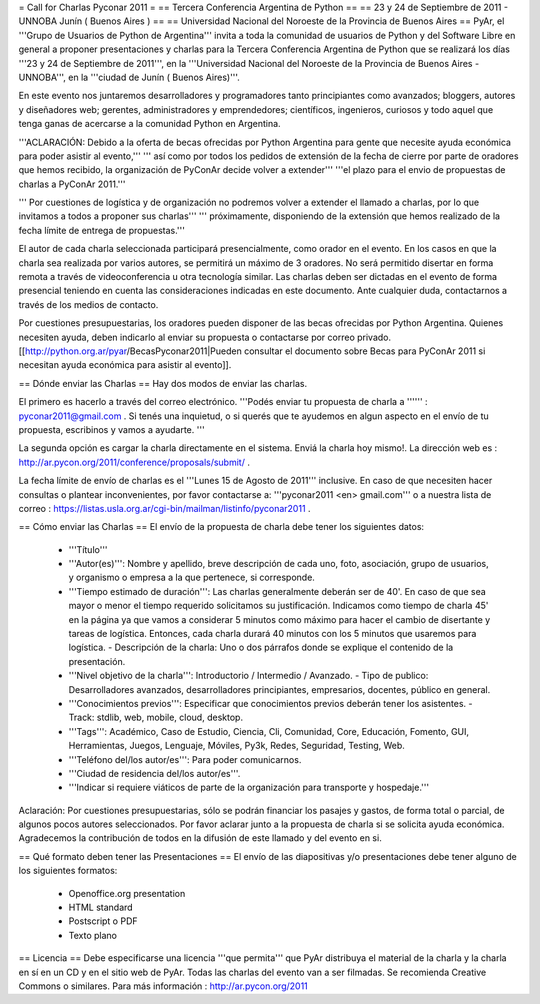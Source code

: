 = Call for Charlas Pyconar 2011 =
== Tercera Conferencia Argentina de Python ==
== 23 y 24 de Septiembre de 2011 -  UNNOBA Junín ( Buenos Aires ) ==
== Universidad Nacional del Noroeste de la Provincia de Buenos Aires ==
PyAr, el '''Grupo de Usuarios de Python de Argentina''' invita a toda la comunidad de usuarios de Python y del Software Libre en general a proponer presentaciones y charlas para la Tercera Conferencia Argentina de Python que se realizará los días '''23 y 24 de Septiembre de 2011''', en la '''Universidad Nacional del Noroeste de la Provincia de Buenos Aires - UNNOBA''', en la '''ciudad de Junín ( Buenos Aires)'''.

En este evento nos juntaremos desarrolladores y programadores tanto principiantes como avanzados; bloggers, autores y diseñadores web; gerentes, administradores y emprendedores; científicos, ingenieros, curiosos y todo aquel que tenga ganas de acercarse a la comunidad Python en Argentina.

'''ACLARACIÓN: Debido a la oferta de becas ofrecidas por Python Argentina para gente que necesite ayuda económica para poder asistir al evento,'''
''' así como por todos los pedidos de extensión de la fecha de cierre por parte de oradores que hemos recibido, la organización de PyConAr decide volver a extender''' '''el plazo para el envio de propuestas de charlas a PyConAr 2011.'''

''' Por cuestiones de logística y de organización no podremos volver a extender el llamado a charlas, por lo que invitamos a todos a proponer sus charlas'''
''' próximamente, disponiendo de la extensión que hemos realizado de la fecha límite de entrega de propuestas.'''

El autor de cada charla seleccionada participará presencialmente, como orador en el evento. En los casos en que la charla sea realizada por varios autores, se permitirá un máximo de 3 oradores. No será permitido disertar en forma remota a través de videoconferencia u otra tecnología similar. Las charlas deben ser dictadas en el evento de forma presencial teniendo en cuenta las consideraciones indicadas en este documento. Ante cualquier duda, contactarnos a través de los medios de contacto.

Por cuestiones presupuestarias, los oradores pueden disponer de las becas ofrecidas por Python Argentina. Quienes necesiten ayuda, deben indicarlo al enviar su propuesta o contactarse por correo privado. [[http://python.org.ar/pyar/BecasPyconar2011|Pueden consultar el documento sobre Becas para PyConAr 2011 si necesitan ayuda económica para asistir al evento]].

== Dónde enviar las Charlas ==
Hay dos modos de enviar las charlas.

El primero es hacerlo a través del correo electrónico. '''Podés enviar tu propuesta de charla a '''''' : pyconar2011@gmail.com . Si tenés una inquietud, o si querés que te ayudemos en algun aspecto en el envío de tu propuesta, escribinos y vamos a ayudarte. '''

La segunda opción es cargar la charla directamente en el sistema. Enviá la charla hoy mismo!. La dirección web es :  http://ar.pycon.org/2011/conference/proposals/submit/ .

La fecha límite de envío de charlas es el '''Lunes 15 de Agosto de 2011''' inclusive. En caso de que necesiten hacer consultas o plantear inconvenientes, por favor contactarse a: '''pyconar2011 <en> gmail.com''' o a nuestra lista de correo : https://listas.usla.org.ar/cgi-bin/mailman/listinfo/pyconar2011 .

== Cómo enviar las Charlas ==
El envío de la propuesta de charla debe tener los siguientes datos:

 * '''Título'''
 * '''Autor(es)''': Nombre y apellido, breve descripción de cada uno, foto, asociación, grupo de usuarios, y organismo o empresa a la que pertenece, si corresponde.
 * '''Tiempo estimado de duración''': Las charlas generalmente deberán ser de 40'. En caso de que sea mayor o menor el tiempo requerido solicitamos su justificación. Indicamos como tiempo de charla 45' en la página ya que vamos a considerar 5 minutos como máximo para hacer el cambio de disertante y tareas de logística. Entonces, cada charla durará 40 minutos con los 5 minutos que usaremos para logística. - Descripción de la charla: Uno o dos párrafos donde se explique el contenido de la presentación.
 * '''Nivel objetivo de la charla''': Introductorio / Intermedio / Avanzado. - Tipo de publico: Desarrolladores avanzados, desarrolladores principiantes, empresarios, docentes, público en general.
 * '''Conocimientos previos''': Especificar que conocimientos previos deberán tener los asistentes. - Track: stdlib, web, mobile, cloud, desktop.
 * '''Tags''': Académico, Caso de Estudio, Ciencia, Cli, Comunidad, Core, Educación, Fomento, GUI, Herramientas, Juegos, Lenguaje, Móviles, Py3k, Redes, Seguridad, Testing, Web.
 * '''Teléfono del/los autor/es''': Para poder comunicarnos.
 * '''Ciudad de residencia del/los autor/es'''.
 * '''Indicar si requiere viáticos de parte de la organización para transporte y hospedaje.'''

Aclaración: Por cuestiones presupuestarias, sólo se  podrán financiar los pasajes y gastos, de forma total o parcial, de  algunos pocos autores seleccionados. Por favor aclarar junto a la  propuesta de charla si se solicita ayuda económica. Agradecemos la  contribución de todos en la difusión de este llamado y del evento en si.

== Qué formato deben tener las Presentaciones ==
El envío de las diapositivas y/o presentaciones debe tener alguno de los siguientes formatos:

 * Openoffice.org presentation
 * HTML standard
 * Postscript o PDF
 * Texto plano

== Licencia ==
Debe especificarse una licencia '''que permita''' que PyAr distribuya el material de la charla y la charla en sí en un CD y en el sitio web de PyAr. Todas las charlas del evento van a ser filmadas. Se recomienda Creative Commons o similares. Para más información : http://ar.pycon.org/2011
